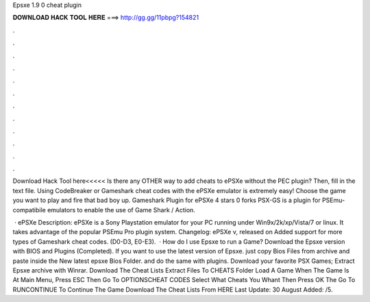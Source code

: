 Epsxe 1.9 0 cheat plugin



𝐃𝐎𝐖𝐍𝐋𝐎𝐀𝐃 𝐇𝐀𝐂𝐊 𝐓𝐎𝐎𝐋 𝐇𝐄𝐑𝐄 ===> http://gg.gg/11pbpg?154821



.



.



.



.



.



.



.



.



.



.



.



.

Download Hack Tool here<<<<< Is there any OTHER way to add cheats to ePSXe without the PEC plugin? Then, fill in the text file. Using CodeBreaker or Gameshark cheat codes with the ePSXe emulator is extremely easy! Choose the game you want to play and fire that bad boy up. Gameshark Plugin for ePSXe 4 stars 0 forks PSX-GS is a plugin for PSEmu-compatibile emulators to enable the use of Game Shark / Action.

 · ePSXe Description: ePSXe is a Sony Playstation emulator for your PC running under Win9x/2k/xp/Vista/7 or linux. It takes advantage of the popular PSEmu Pro plugin system. Changelog: ePSXe v, released on Added support for more types of Gameshark cheat codes. (D0-D3, E0-E3).  · How do I use Epsxe to run a Game? Download the Epsxe version with BIOS and Plugins (Completed). If you want to use the latest version of Epsxe. just copy Bios Files from archive and paste inside the New latest epsxe Bios Folder. and do the same with plugins. Download your favorite PSX Games; Extract Epsxe archive with Winrar. Download The Cheat Lists Extract  Files To CHEATS Folder Load A Game When The Game Is At Main Menu, Press ESC Then Go To OPTIONS\CHEAT CODES Select What Cheats You Whant Then Press OK The Go To RUN\CONTINUE To Continue The Game Download The Cheat Lists From HERE Last Update: 30 August Added: /5.
